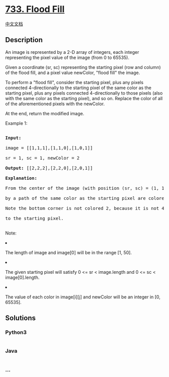 * [[https://leetcode.com/problems/flood-fill][733. Flood Fill]]
  :PROPERTIES:
  :CUSTOM_ID: flood-fill
  :END:
[[./solution/0700-0799/0733.Flood Fill/README.org][中文文档]]

** Description
   :PROPERTIES:
   :CUSTOM_ID: description
   :END:

#+begin_html
  <p>
#+end_html

An image is represented by a 2-D array of integers, each integer
representing the pixel value of the image (from 0 to 65535).

#+begin_html
  </p>
#+end_html

#+begin_html
  <p>
#+end_html

Given a coordinate (sr, sc) representing the starting pixel (row and
column) of the flood fill, and a pixel value newColor, "flood fill" the
image.

#+begin_html
  </p>
#+end_html

#+begin_html
  <p>
#+end_html

To perform a "flood fill", consider the starting pixel, plus any pixels
connected 4-directionally to the starting pixel of the same color as the
starting pixel, plus any pixels connected 4-directionally to those
pixels (also with the same color as the starting pixel), and so on.
Replace the color of all of the aforementioned pixels with the newColor.

#+begin_html
  </p>
#+end_html

#+begin_html
  <p>
#+end_html

At the end, return the modified image.

#+begin_html
  </p>
#+end_html

#+begin_html
  <p>
#+end_html

Example 1:

#+begin_html
  <pre>

  <b>Input:</b> 

  image = [[1,1,1],[1,1,0],[1,0,1]]

  sr = 1, sc = 1, newColor = 2

  <b>Output:</b> [[2,2,2],[2,2,0],[2,0,1]]

  <b>Explanation:</b> 

  From the center of the image (with position (sr, sc) = (1, 1)), all pixels connected 

  by a path of the same color as the starting pixel are colored with the new color.

  Note the bottom corner is not colored 2, because it is not 4-directionally connected

  to the starting pixel.

  </pre>
#+end_html

#+begin_html
  </p>
#+end_html

#+begin_html
  <p>
#+end_html

Note:

#+begin_html
  <li>
#+end_html

The length of image and image[0] will be in the range [1, 50].

#+begin_html
  </li>
#+end_html

#+begin_html
  <li>
#+end_html

The given starting pixel will satisfy 0 <= sr < image.length and 0 <= sc
< image[0].length.

#+begin_html
  </li>
#+end_html

#+begin_html
  <li>
#+end_html

The value of each color in image[i][j] and newColor will be an integer
in [0, 65535].

#+begin_html
  </li>
#+end_html

#+begin_html
  </p>
#+end_html

** Solutions
   :PROPERTIES:
   :CUSTOM_ID: solutions
   :END:

#+begin_html
  <!-- tabs:start -->
#+end_html

*** *Python3*
    :PROPERTIES:
    :CUSTOM_ID: python3
    :END:
#+begin_src python
#+end_src

*** *Java*
    :PROPERTIES:
    :CUSTOM_ID: java
    :END:
#+begin_src java
#+end_src

*** *...*
    :PROPERTIES:
    :CUSTOM_ID: section
    :END:
#+begin_example
#+end_example

#+begin_html
  <!-- tabs:end -->
#+end_html
